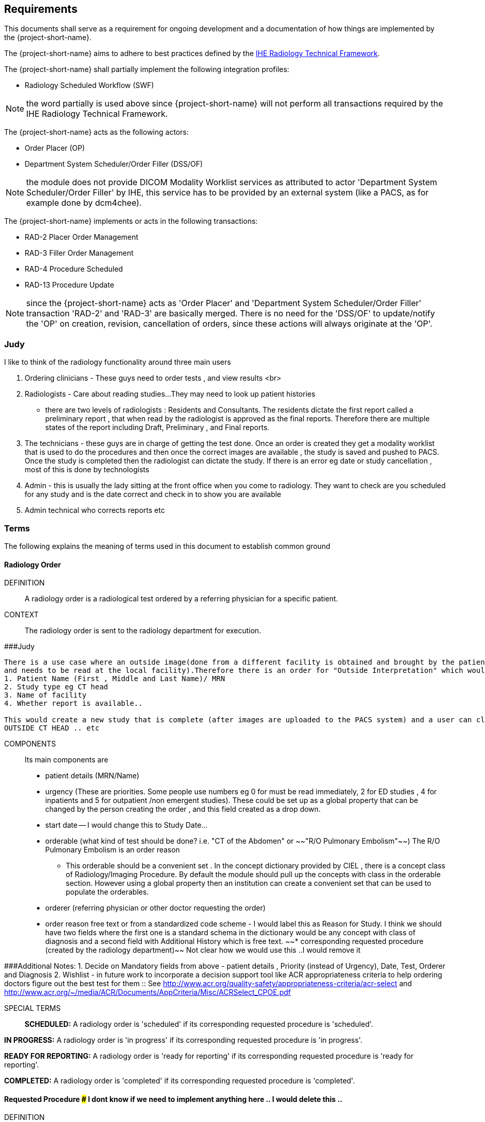 == Requirements

:ihe-tf-rad-title: IHE Radiology Technical Framework
:ihe-tf-rad-vol2: IHE Radiology Technical Framework Vol 2
:ihe-tf-rad-url: http://www.ihe.net/Technical_Frameworks/#radiology

This documents shall serve as a requirement for ongoing development and a
documentation of how things are implemented by the {project-short-name}.

The {project-short-name} aims to adhere to best practices defined by the
{ihe-tf-rad-url}[{ihe-tf-rad-title}].

The {project-short-name} shall partially implement the following integration profiles:

* Radiology Scheduled Workflow (SWF)

NOTE: the word partially is used above since {project-short-name} will not
perform all transactions required by the {ihe-tf-rad-title}.

The {project-short-name} acts as the following actors:

* Order Placer (OP)
* Department System Scheduler/Order Filler (DSS/OF)

NOTE: the module does not provide DICOM Modality Worklist services as
attributed to actor 'Department System Scheduler/Order Filler' by IHE, this
service has to be provided by an external system (like a PACS, as for example
done by dcm4chee).

The {project-short-name} implements or acts in the following transactions:

* RAD-2 Placer Order Management
* RAD-3 Filler Order Management
* RAD-4 Procedure Scheduled
* RAD-13 Procedure Update

NOTE: since the {project-short-name} acts as 'Order Placer' and 'Department
System Scheduler/Order Filler' transaction 'RAD-2' and 'RAD-3' are basically merged.
There is no need for the 'DSS/OF' to update/notify the 'OP' on creation, revision,
cancellation of orders, since these actions will always originate at the 'OP'.

### Judy

I like to think of the radiology functionality around three main users

1. Ordering clinicians - These guys need to order tests , and view results <br>
2. Radiologists - Care about reading studies...They may need to look up patient histories
- there are two levels of radiologists : Residents and Consultants. The residents dictate the first report called a preliminary report , that when read by the radiologist is approved as the final reports. Therefore there are multiple states of the report including Draft, Preliminary , and Final reports.
3. The technicians - these guys are in charge of getting the test done. Once an order is created they get a modality worklist that is used to do the procedures and then once the correct images are available , the study is saved and pushed to PACS.
Once the study is completed then the radiologist can dictate the study. If there is an error eg date or study cancellation , most of this is done by technologists
4. Admin - this is usually the lady sitting at the front office when you come to radiology. They want to check are you scheduled for any study and is the date correct and check in to show you are available
5. Admin technical who corrects reports etc

=== Terms

The following explains the meaning of terms used in this document to establish
common ground

==== Radiology Order

DEFINITION::
A radiology order is a radiological test ordered by a referring physician for a
specific patient.

CONTEXT::
The radiology order is sent to the radiology department for execution.


###Judy::

```
There is a use case where an outside image(done from a different facility is obtained and brought by the patient
and needs to be read at the local facility).Therefore there is an order for "Outside Interpretation" which would include
1. Patient Name (First , Middle and Last Name)/ MRN
2. Study type eg CT head
3. Name of facility
4. Whether report is available..

This would create a new study that is complete (after images are uploaded to the PACS system) and a user can claim a report. The label for this study would be
OUTSIDE CT HEAD .. etc
```

COMPONENTS::
Its main components are

* patient details (MRN/Name)
* urgency (These are priorities. Some people use numbers eg 0 for must be read immediately, 2 for ED studies , 4 for inpatients and 5 for outpatient /non emergent studies). These could be set up as a global property that can be changed by the person creating
the order , and this field created as a drop down.
* start date -- I would change this to Study Date...
* orderable (what kind of test should be done? i.e. "CT of the
Abdomen" or ~~"R/O Pulmonary Embolism"~~) The R/O Pulmonary Embolism is an order reason
- This orderable should be a convenient set . In the concept dictionary provided by CIEL , there is a concept class of Radiology/Imaging Procedure. By default the module should pull up the concepts with class in the orderable section.
However using a global property then an institution can create a convenient set that can be used to populate the orderables.
* orderer (referring physician or other doctor requesting the order)
* order reason free text or from a standardized code scheme - I would label this as Reason for Study. I think we should have two fields where the first one is a standard schema in the dictionary would be  any concept with class of diagnosis
and a second field with Additional History which is free text.
~~* corresponding requested procedure (created by the radiology department)~~  Not clear how we would use this ..I would remove it

###Additional Notes:
1. Decide on Mandatory fields from above - patient details , Priority (instead of Urgency), Date, Test, Orderer and Diagnosis
2. Wishlist - in future work to incorporate a decision support tool like ACR appropriateness criteria to help ordering doctors figure out the best test for them :: See http://www.acr.org/quality-safety/appropriateness-criteria/acr-select and http://www.acr.org/~/media/ACR/Documents/AppCriteria/Misc/ACRSelect_CPOE.pdf

SPECIAL TERMS::

*SCHEDULED:* A radiology order is 'scheduled' if its corresponding requested
procedure is 'scheduled'.

*IN PROGRESS:* A radiology order is 'in progress' if its corresponding requested
procedure is 'in progress'.

*READY FOR REPORTING:* A radiology order is 'ready for reporting' if its
corresponding requested procedure is 'ready for reporting'.

*COMPLETED:* A radiology order is 'completed' if its corresponding requested
procedure is 'completed'.

==== Requested Procedure  ### I dont know if we need to implement anything here .. I would delete this ..

DEFINITION::
A requested procedure is a unit of work which results in a radiology report.

CONTEXT::
The requested procedure follows an incoming radiology order. The radiology
department decides how the radiology order is going to be exectued in terms of
radiological procedures. Each requested procedure will get one radiology
report.

COMPONENTS::
Its main components are

* one corresponding radiology order
* requested procedure (i.e. "CT ABDOMEN WITH IV CONTRAST"; usually coming
from a standardized code scheme such as SNOMED CT or RadLex Playbook)
* one or more scheduled procedures which drill down the requested procedure
into schedulable/executable steps
* one or more performed procedures
* one radiology study
* one radiology report

~~SPECIAL TERMS::~~
~~*SCHEDULED:* A requested procedure is 'scheduled' if all of its
scheduled procedures are 'scheduled'.~~

~~*IN PROGRESS:* A requested procedure is 'in progress' if it has at least one
performed procedure.~~

~~*READY FOR REPORTING:* A requested procedure is 'ready for reporting' if all of
its scheduled procedures are 'completed'; if it has at least one 'completed'
scheduled procedure and the other scheduled procedures are 'discontinued' or it has
only 'discontinued' scheduled procedures and at least one performed procedure.~~

~~*COMPLETED:* A requested procedure is 'completed' once a radiology report has
been created.~~

==== Scheduled Procedure

DEFINITION::
A scheduled procedure is the smallest unit of work which is scheduled and
performed.

CONTEXT::
The radiology department defines how requested procedures are split up into
units of work. Scheduled procedures are there to reserve resources (imaging
modality, performing technicians, ...) and reflect the steps needed to actually
do the work requested in the requested procedure. As an example if a requested
procedures involves several imaging modalities than these resources need to be
scheduled (reserved) and thus split up into several scheduled procedures.

COMPONENTS::
Its main components are

* corresponding requested procedure
* scheduled procedure (i.e. "CT ABDOMEN WITH IV CONTRAST" usually coming
from a standardized code scheme such as SNOMED CT or RadLex Playbook)
* modality type (CT, MR, US, ...)
* modality (CT01, MR01, ...)
* scheduled start date
* scheduled start time
* corresponding performed procedure

SPECIAL TERMS::

*SCHEDULED:* A scheduled procedure is 'scheduled' as soon as its 'scheduled
start time', 'scheduled start date' and 'modality' are set.

*COMPLETED:* A scheduled procedure is 'completed' once it has a corresponding
performed procedure.

==== Performed Procedure

DEFINITION::
Is the smallest unit of work that has actually been performed which will result
in radiological images.

CONTEXT::
A performed procedure is the actual work done at an imaging modality resulting
in radiological images.

COMPONENTS::
Its main components are

* corresponding requested procedure
* corresponding scheduled procedure (optional, since it happens that
procedures are done without being scheduled first)
* performed procedure (i.e. "CT ABDOMEN WITH IV CONTRAST" usually coming
from a standardized code scheme such as SNOMED CT or RadLex Playbook. can defer
from the scheduled procedure)
* performed start date
* performed start time
* performing physician

### I guess the above is good for definitions but i dont think it helps us be specific in our functionality . This is good information for reference or reading

==== Radiology Study

DEFINITION::
The radiology study holds actual radiological images.

CONTEXT::
The radiology study represents what is called study by the DICOM standard.
The use of a radiology study in the {project-short-name} is to generate a Study
Instance UID which will propagate vie the DICOM Modality Worklist provided by
the PACS to the imaging modality. The imaging modality will put the Study
Instance UID in the images it creates. This allows the {project-short-name} to
access the DICOM study and its images in the PACS via the Study Instance UID.


### Judy : Remember we have a Study , then series and then instance... so a CT Head is a study , then it can be axial , coronal or sagittal (the series) and each image in the series is an instance
- Summarizing the above i think of the following functionality
1. Ability to schedule an exam (this is in the orderable data where the date of examination is selected)
2. Ability to create a modality worklist that can be queried by day
3. Ability to cancel the examination -- if the patient cannot pay or dies -- and it gets the status cancelled
4. Generate an accession ID (or a study ID that we can track for reporting)
5. Support performance of a study by the technologist and set the status to completed both in RIS and using the MPPS .


COMPONENTS::
Its main components are

* study ID
* study instance UID (unique identifier of the study)

==== Radiology Report

DEFINITION::
The radiology report is made by a radiologist which documents all
findings made by reading the study's images.

CONTEXT::
Once a requested procedure is 'ready for reporting' a radiologist can claim the
requested procedure for reporting and create the report.

COMPONENTS::
Its main components are

* Radiology study / procedure
* report status (claimed, ~~completed, discontinued~~) - preliminary , draft or finalized
* report date
* radiologist writing the report
* report text

```
### Judy : Need a way to add an addendum to a report (if a mistake was made , or we have new images with new findings)
The report requirements are described in detail in this document :::  https://docs.google.com/document/d/17u8kwEk-2D47ZsfSy_WM5LdpIuXwPm9LAQuoOSbQHHA/edit?usp=sharing

in summary
1. A radiologist should see a reading list
2. They should pick a study from the list
3. They can type a report
4. They can edit a report
5. They can create an addendum in a  finalised report
6. They can use templates
    a) We need a report management system that allows the radiologists to create new templates, edit templates and delete templates
    b) Share templates with each other/ across multiple systems

Wishlist:
1. Create multimedia reports that reference images within a radiology report.
```

SPECIAL TERMS::

*CLAIMED:* A radiology report is 'claimed' if a radiologist has claimed to
work on a requested procedure that is 'ready for reporting'.

*COMPLETED:* A radiology report is 'completed' once a radiologist has set the
reports status to 'completed'.

=== User Roles

### Judy : These roles specify the view of the dashboard that the user sees.. eg a radiologist wants to go to the reading list, while a technologist wants to see the
modality work list. The ordering doctor should see a list of studies for the patients that are pending , completed and be able to view the report

The following describes the user roles interacting with the {project-short-name}.

==== Administrator - AD

Administrator of the {project-short-name} configures orderables, DICOM UID org
root used for DICOM Study Instance UID generation, DICOM web viewer details and
other OpenMRS related settings.

==== Referring Physician - RP

Doctor ordering a radiological test to be done on a patient.

==== Scheduler - SC

Provider who schedules (sets date, time and location/modality) requested imaging procedures.

==== Performing Technician - PT

Technologist performing the imaging procedures on the
patient. To get the scheduled procedures (his/her TODO list) he has to perform he
can either find it in the {project-short-name} or at the modality through querying
the DICOM Modality Worklist from the PACS.

==== Radiologist - RA

Radiologist creates radiological reports for completed requested
procedures.

=== User stories

The following user stories define the interactions of the users with the
{project-short-name}.

User stories are defined in following scheme:
"As a <user role/> I <want/can/need> <action> so that <achievement/goal>."

TIP: read about user stories in 'Mike Cohn -  User Stories Applied'

==== Referring Physician - RP

===== CREATE ORDER

STORY::
As a referring physician I want to create a radiology order.

ACCEPTANCE CRITERIA::

* Verify that a referring physician can enter a new radiology order by entering
** patient
** an orderable from concepts eg CT head with contrast ~~(i.e. "R/O pulmonary embolism")~~
** urgency [choose from EMERGENCY, ROUTINE, ON SCHEDULED DATE;
defaults to ROUTINE]
** date and time
** orderer from providers (in case I am not an RP, but a data clerk with
RP permissions entering the order for an RP)
** order reason as free text
** order reason from concept eg ICD 9 diagnosis code
** a comment for the fulfiller of the order
* Verify that a referring physician needs to enter a patient, orderable,
urgency and orderer
* Verify that a referring physician only needs to enter an order date and time
if urgency is set to ON SCHEDULED DATE
* ~~Verify that a non-referring physician cannot create a radiology order~~  ### Judy : Not sure about this .. do you have a specific example?

NOTE: creating a radiology order does not create a requested procedure, this
transaction represents the 'Order Placer' sending an order request to the
'Department System Scheduler/Order Filler' in terms of IHE actors. In other
terms, any department allowed to create radiology orders sends a request for a
radiology order to the radiology department, but does not interfere with the
exact details of how the order is going to be executed/reported/billed. These
details are a matter of the radiology department.

### Judy : not sure of above sentence

===== DISCONTINUE ORDER

STORY:: As a referring physician I want to discontinue a radiology order.

ACCEPTANCE CRITERIA::

* Verify that a referring physician can discontinue a radiology order by
entering
** discontinuation reason (i.e. incorrect orderable ordered, patient refused to
continue treatment, ...)
** provider who ordered the discontinuation
* Verify that a referring physician needs to enter discontinuation reason and
provider
* Verify that a non-referring physician cannot discontinue a radiology order
* Verify that a referring physician cannot discontinue the radiology order if
it is 'in progress', 'ready for reporting' or 'completed'.

NOTE: A radiology order can be discontinued even if it already has a
requested procedure with scheduled procedures, but only as long as there is no
performed procedure. The existing requested procedure and its scheduled
procedures will be discontinued.

===== LIST ORDERS

STORY:: As a referring physician I want to see a list of radiology orders so
that I can navigate to a specific radiology order's order form or its patient
dashboard form or its corresponding requested procedure's form.

ACCEPTANCE CRITERIA::

* Verify that a referring physician can see a list of radiology orders with
following columns
** radiology order id
** patient id + full name (hyperlink to patient dashboard form)
** radiology order orderable
** radiology order urgency
** radiology order start date
* Verify that a referring physician can navigate to a radiology order's form
via its radiology order id value
* Verify that a referring physician can navigate to a patient's dashboard form
via its patient id + full name value
* Verify that a referring physician can filter the list by
** patient name or id
** radiology order start date

===== REVISE ORDER

STORY:: As a referring physician I want to revise an existing radiology order.

ACCEPTANCE CRITERIA::

* Verify that a referring physician can revise a radiology order by
** TODO
* Verify that a non-referring physician cannot revise a radiology order
* Verify that a referring physician cannot revise the radiology order if
it is 'in progress', 'ready for reporting' or 'completed'.

NOTE: A radiology order can be revised even if it already has a
requested procedure with scheduled procedures, but only as long as there is no
performed procedure. The existing requested procedure and its scheduled
procedures will be discontinued since they might no longer match the orderable.
The radiology department will need to create a new requested procedure with its
scheduled procedures for the revised order as if it was a new order.

===== FILTER ORDER LIST BY STATUS

STORY:: As a referring physician I want to filter the list of radiology orders
by its status so I can get only orders that are 'in progress', 'ready for
reporting', 'completed'.

ACCEPTANCE CRITERIA::

* TODO

==== Scheduler - SC

===== LIST SCHEDULED PROCEDURES

STORY:: As a scheduler I want to see a list of scheduled procedures so that I
can see what procedures have been and what procedures still need to be
scheduled.

ACCEPTANCE CRITERIA::

* Verify that a scheduler can see a list of scheduled procedures with following
columns
** scheduled procedure id
** scheduled procedure start datetime
** scheduled procedure's imaging procedure
** scheduled procedure's modality type
** corresponding performed procedure id
* Verify that a scheduler can filter the list by
** patient name or id
** scheduled procedure start datetime
** scheduled status; already scheduled or not
* Verify that a scheduler can navigate to a scheduled procedure's form
via its scheduled procedure id value

===== SCHEDULE SCHEDULED PROCEDURES

STORY:: As a scheduler I want to schedule an existing scheduled procedure so
that it can be performed by a performing technician.

ACCEPTANCE CRITERIA::

* Verify that a scheduler can schedule a scheduled procedure by setting its
scheduled procedure start datetime
* Verify that a scheduler can see a header with radiology order information if
the corresponding requested procedure has a radiology order. The radiology
order header should show
** patient
** order number
** accession number
** order orderable
** order urgency
** orderer
** order start date
* Verify that a scheduler can only schedule a scheduled procedure if it is
not 'scheduled' or 'completed'

===== DISCONTINUE SCHEDULED PROCEDURE

STORY:: As a scheduler I want to discontinue a scheduled procedure.

ACCEPTANCE CRITERIA::

* Verify that a scheduler can discontinue a scheduled procedure by entering
** discontinuation reason (i.e. equipment maintenance, patient did not arrive)
** provider who ordered the discontinuation
* Verify that a scheduler needs to enter discontinuation reason and
provider to discontinue a scheduled procedure
* Verify that a non-scheduler cannot discontinue a scheduled procedure
* Verify that a scheduler can discontinue the scheduled procedure if
it is 'scheduled'
* Verify that a scheduler cannot discontinue the scheduled procedure if
it is 'completed'

### Judy: Just remember to create this as a role for scheduling since the PT can work as a ascheduler too

==== Performing Technician - PT

===== CREATE REQUESTED PROCEDURE

STORY:: As a performing technician I want to create a requested procedure with
scheduled procedures for a radiology order so that it can be scheduled by the
scheduler.

ACCEPTANCE CRITERIA::

* Verify that a performing technician can create a requested procedure by
entering
** a requested procedure from a concept (i.e. X-RAY, CHEST)
** adding one or more scheduled procedures (with imaging procedure from concepts,
modality type (CT, MR, US, ...)
* Verify that the performing technician sees a a summary with radiology order
information of the radiology order he is creating the requested procedure for.
The summary should show
** accession number
** orderable
* Verify that the performing technician has to add at least one scheduled
procedure
* Verify that when a requested procedure is created a radiology study with a
Study Instance UID is is created as well
* Verify that a non-performing technician cannot create a requested procedure

IMPORTANT: this story needs clarification. I chose this step to be done by the PT but
it could of course be done by someone else. The step could be automated in case
we have a mechanism in place that maps all orderables to requested procedures
as described by {ihe-tf-rad-title} in 3.4.2 Scheduled Workflow Concepts in
Practice see example of "R/O Pulmonary Embolism". The mapping would then be
configured by each implemenation.

###Judy : I am not sure the exact question. I think the PT should be seeing a modality worklist , select a study , and once its complete  update the status of the study
The PT should be able to change some values on the modality worklist eg if contrast is given or not. Also there should be a place for Technologist Notes that should be dsiplayed to the
radiologist. Eg if patient was not cooperative for a study

NOTE: the use of the requested procedure is to be able refine how the orderable
is mapped to an imaging procedure. a different kind of code could be used for
orderables and requested procedures. the orderable is closer to what should be
done in an abstract sense and the requested procedure closer to the imaging
procedure.

===== DISCONTINUE REQUESTED PROCEDURE

STORY:: As a performing technician I want to discontinue a requested
procedure so that it will not be performed.

ACCEPTANCE CRITERIA::

* Verify that a performing technician can discontinue a requested procedure by
entering
** discontinuation reason (i.e. equipment maintenance, ...)
** provider who ordered the discontinuation
* Verify that a performing technician needs to enter discontinuation reason and
provider to discontinue a scheduled procedure
* Verify that a non-performing technician cannot discontinue a requested procedure
* Verify that a performing technician can discontinue the requested procedure if
it is 'scheduled'
* Verify that a performing technician cannot discontinue the requested procedure if
it is 'in progress', 'ready for reporting' or 'completed'
* Verify that when the requested procedure is discontinued its scheduled
procedures are discontinued as well

TODO
----------------
stories are ok until here, need to do more work on the following

### Judy : Remember in terms of performance , there is no difference between an imaging study and a procedure .. A procedure would be like CT biopsy or hysterosalpingogram that all have the same
workflow. Therefore i would merge the section below with the modality worklist

===== LIST REQUESTED PROCEDURES

STORY:: As a performing technician I want to see a list of requested procedures
where I can narrow down the results by filtering and navigate to a specific
requested procedure's form.

ACCEPTANCE CRITERIA::

* I can see following columns in the list
* I can filter the list by
** patient name or id
** requested procedure code
** status; not yet performed; performed (has performed procedures?)
* I can navigate to the requested procedure's form by
selecting a hyperlink in a specific requested procedure's row

===== MARK SCHEDULED PROCEDURE AS COMPLETE

STORY:: As a performing technician I want to mark a scheduled procedure as
completed.

ACCEPTANCE CRITERIA::

* when I select the scheduled procedure to complete it I am redirected to the
performed procedure form with all info from the scheduled procedure pre-filled
in the performed procedure's fields
** scheduled procedure start datetime as performed procedure start datetime
** scheduled procedure imaging procedure as performed procedure's imaging
procedure
** performed procedure is linked to the scheduled procedure (read-only)
* I am able to
** enter date and time of completion
~~** enter provider which performed the procedure~~
** Want to enter technologist notes for occurrences that may have opened abotu the study

NOTE: see {ihe-tf-rad-vol2} for 'MPPS In Progress, Simple Case';
1 scheduled procedure step results in 1 performed procedure step

===== ADD NON-SCHEDULED PERFORMED PROCEDURE

STORY:: As a performing technician I want to add a performed procedure which was not
scheduled to a requested procedure.

ACCEPTANCE CRITERIA::

* from the requested procedure form I can add a performed procedure
* I can enter all fields of the performed procedure except the link to the
scheduled procedure

NOTE: see {ihe-tf-rad-vol2} for 'MPPS In Progress, Append Case';
1 scheduled procedure step results in 2 performed procedure step

===== CREATE NON-REQUESTED PERFORMED PROCEDURE

STORY:: As a performing technician I want to create a performed procedure which was not requested.

ACCEPTANCE CRITERIA::

On the requested procedure form

* I create a new requested procedure on the requested procedure form and add a
performed procedure to it as in the case where no scheduled procedure exists.

NOTE: see {ihe-tf-rad-vol2} for 'MPPS In Progress, Uncheduled Case';
0 scheduled procedure step results in 1 performed procedure step

==== Radiologist - RA

===== LIST REQUESTED PROCEDURES

STORY:: As a radiologist I want to see a list of requested procedures which are
completed and thus need reporting.

ACCEPTANCE CRITERIA::

* I can see following columns in the list
* I can filter the list by
** patient name or id
** performed date
** modality type
** performed procedure code
** status; not yet reported; already reported

### Judy :: I want to claim a report , type it and complete it
- Be able to see my residents reports and edit them before approving them
- Create an addendum to a finalized report
- Notify other providers of a critical message (wishlist)
- manage my templates by creating new ones , editing existing ones and deleting old ones
- Migrate my templates from one system to another 
